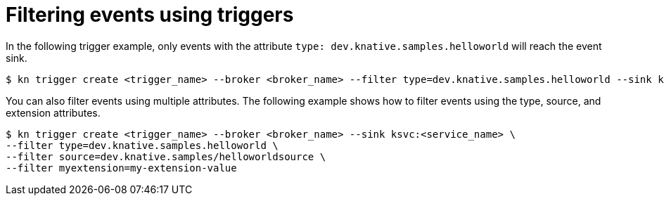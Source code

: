 // Module included in the following assemblies:
//
// * serverless/knative_eventing/serverless-kn-trigger.adoc

[id="kn-trigger-filtering_{context}"]
= Filtering events using triggers

In the following trigger example, only events with the attribute `type: dev.knative.samples.helloworld` will reach the event sink.

[source,terminal]
----
$ kn trigger create <trigger_name> --broker <broker_name> --filter type=dev.knative.samples.helloworld --sink ksvc:<service_name>
----

You can also filter events using multiple attributes. The following example shows how to filter events using the type, source, and extension attributes.

[source,terminal]
----
$ kn trigger create <trigger_name> --broker <broker_name> --sink ksvc:<service_name> \
--filter type=dev.knative.samples.helloworld \
--filter source=dev.knative.samples/helloworldsource \
--filter myextension=my-extension-value
----
